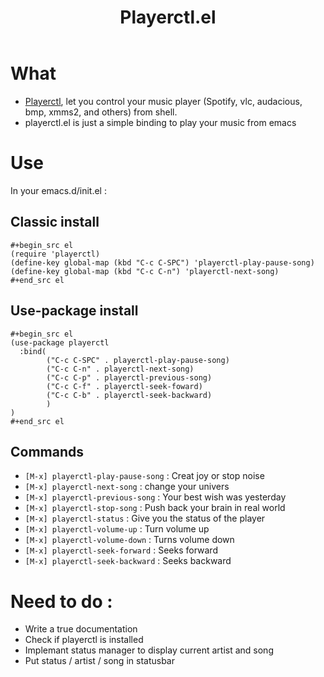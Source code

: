 #+TITLE: Playerctl.el
* What
  - [[https://github.com/acrisci/playerctl][Playerctl]], let you control your music player (Spotify, vlc, audacious, bmp, xmms2, and others) from shell.
  - playerctl.el is just a simple binding to play your music from emacs

* Use
In your emacs.d/init.el :

** Classic install
#+begin_example
#+begin_src el
(require 'playerctl)
(define-key global-map (kbd "C-c C-SPC") 'playerctl-play-pause-song)
(define-key global-map (kbd "C-c C-n") 'playerctl-next-song)
#+end_src el
#+end_example

** Use-package install
#+begin_example
#+begin_src el
(use-package playerctl
  :bind(
        ("C-c C-SPC" . playerctl-play-pause-song)
        ("C-c C-n" . playerctl-next-song)
        ("C-c C-p" . playerctl-previous-song)
        ("C-c C-f" . playerctl-seek-foward)
        ("C-c C-b" . playerctl-seek-backward)
        )
)
#+end_src el
#+end_example

** Commands
  - ~[M-x] playerctl-play-pause-song~ : Creat joy or stop noise
  - ~[M-x] playerctl-next-song~ : change your univers
  - ~[M-x] playerctl-previous-song~ : Your best wish was yesterday
  - ~[M-x] playerctl-stop-song~ : Push back your brain in real world
  - ~[M-x] playerctl-status~ : Give you the status of the player
  - ~[M-x] playerctl-volume-up~ : Turn volume up
  - ~[M-x] playerctl-volume-down~ : Turns volume down
  - ~[M-x] playerctl-seek-forward~ : Seeks forward
  - ~[M-x] playerctl-seek-backward~ : Seeks backward
* Need to do :
  - Write a true documentation
  - Check if playerctl is installed
  - Implemant status manager to display current artist and song
  - Put status / artist / song in statusbar
